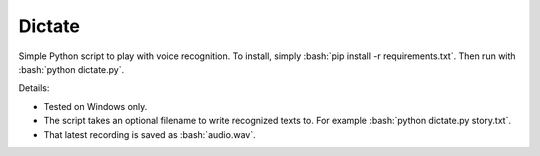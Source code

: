 Dictate
========

Simple Python script to play with voice recognition. To install, simply :bash:`pip install -r requirements.txt`. Then run with :bash:`python dictate.py`.

Details:

* Tested on Windows only.
* The script takes an optional filename to write recognized texts to. For example :bash:`python dictate.py story.txt`.
* That latest recording is saved as :bash:`audio.wav`.
